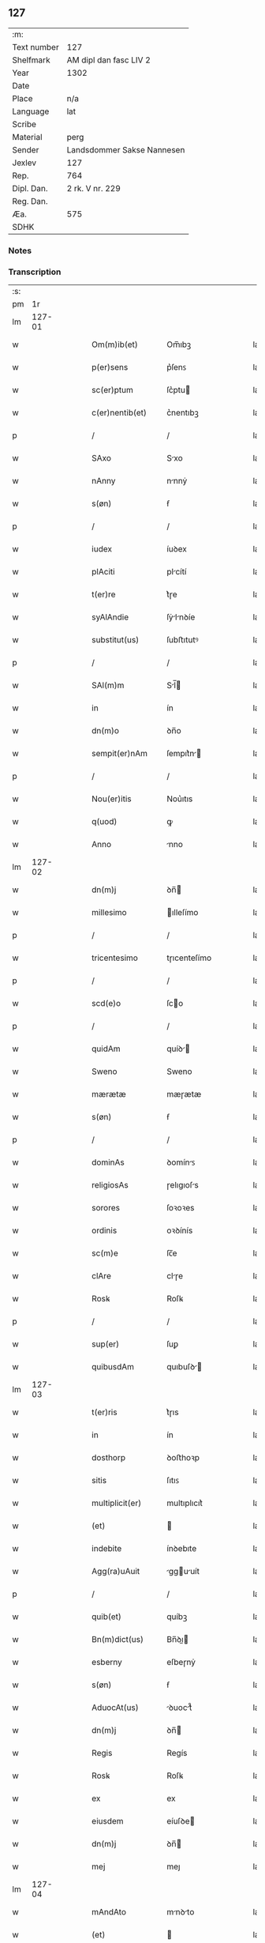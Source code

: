 ** 127
| :m:         |                            |
| Text number | 127                        |
| Shelfmark   | AM dipl dan fasc LIV 2     |
| Year        | 1302                       |
| Date        |                            |
| Place       | n/a                        |
| Language    | lat                        |
| Scribe      |                            |
| Material    | perg                       |
| Sender      | Landsdommer Sakse Nannesen |
| Jexlev      | 127                        |
| Rep.        | 764                        |
| Dipl. Dan.  | 2 rk. V nr. 229            |
| Reg. Dan.   |                            |
| Æa.         | 575                        |
| SDHK        |                            |

*** Notes


*** Transcription
| :s: |        |   |   |   |   |                   |               |   |   |   |   |     |   |   |   |               |
| pm  |     1r |   |   |   |   |                   |               |   |   |   |   |     |   |   |   |               |
| lm  | 127-01 |   |   |   |   |                   |               |   |   |   |   |     |   |   |   |               |
| w   |        |   |   |   |   | Om(m)ib(et)       | Om̅ıbꝫ         |   |   |   |   | lat |   |   |   |        127-01 |
| w   |        |   |   |   |   | p(er)sens         | p͛ſenꜱ         |   |   |   |   | lat |   |   |   |        127-01 |
| w   |        |   |   |   |   | sc(er)ptum        | ſc͛ptu        |   |   |   |   | lat |   |   |   |        127-01 |
| w   |        |   |   |   |   | c(er)nentib(et)   | c͛nentıbꝫ      |   |   |   |   | lat |   |   |   |        127-01 |
| p   |        |   |   |   |   | /                 | /             |   |   |   |   | lat |   |   |   |        127-01 |
| w   |        |   |   |   |   | SAxo              | Sxo          |   |   |   |   | lat |   |   |   |        127-01 |
| w   |        |   |   |   |   | nAnny             | nnnẏ         |   |   |   |   | lat |   |   |   |        127-01 |
| w   |        |   |   |   |   | s(øn)             | ẜ             |   |   |   |   | lat |   |   |   |        127-01 |
| p   |        |   |   |   |   | /                 | /             |   |   |   |   | lat |   |   |   |        127-01 |
| w   |        |   |   |   |   | iudex             | íuꝺex         |   |   |   |   | lat |   |   |   |        127-01 |
| w   |        |   |   |   |   | plAciti           | plcítí       |   |   |   |   | lat |   |   |   |        127-01 |
| w   |        |   |   |   |   | t(er)re           | t͛ɼe           |   |   |   |   | lat |   |   |   |        127-01 |
| w   |        |   |   |   |   | syAlAndie         | ſẏlnꝺíe     |   |   |   |   | lat |   |   |   |        127-01 |
| w   |        |   |   |   |   | substitut(us)     | ſubﬅıtutꝰ     |   |   |   |   | lat |   |   |   |        127-01 |
| p   |        |   |   |   |   | /                 | /             |   |   |   |   | lat |   |   |   |        127-01 |
| w   |        |   |   |   |   | SAl(m)m           | Sl̅          |   |   |   |   | lat |   |   |   |        127-01 |
| w   |        |   |   |   |   | in                | ín            |   |   |   |   | lat |   |   |   |        127-01 |
| w   |        |   |   |   |   | dn(m)o            | ꝺn̅o           |   |   |   |   | lat |   |   |   |        127-01 |
| w   |        |   |   |   |   | sempit(er)nAm     | ſempıt͛n     |   |   |   |   | lat |   |   |   |        127-01 |
| p   |        |   |   |   |   | /                 | /             |   |   |   |   | lat |   |   |   |        127-01 |
| w   |        |   |   |   |   | Nou(er)itis       | Nou͛ıtıs       |   |   |   |   | lat |   |   |   |        127-01 |
| w   |        |   |   |   |   | q(uod)            | ꝙ             |   |   |   |   | lat |   |   |   |        127-01 |
| w   |        |   |   |   |   | Anno              | nno          |   |   |   |   | lat |   |   |   |        127-01 |
| lm  | 127-02 |   |   |   |   |                   |               |   |   |   |   |     |   |   |   |               |
| w   |        |   |   |   |   | dn(m)j            | ꝺn̅           |   |   |   |   | lat |   |   |   |        127-02 |
| w   |        |   |   |   |   | millesimo         | ılleſímo     |   |   |   |   | lat |   |   |   |        127-02 |
| p   |        |   |   |   |   | /                 | /             |   |   |   |   | lat |   |   |   |        127-02 |
| w   |        |   |   |   |   | tricentesimo      | tɼıcenteſímo  |   |   |   |   | lat |   |   |   |        127-02 |
| p   |        |   |   |   |   | /                 | /             |   |   |   |   | lat |   |   |   |        127-02 |
| w   |        |   |   |   |   | scd(e)o           | ſco          |   |   |   |   | lat |   |   |   |        127-02 |
| p   |        |   |   |   |   | /                 | /             |   |   |   |   | lat |   |   |   |        127-02 |
| w   |        |   |   |   |   | quidAm            | quíꝺ        |   |   |   |   | lat |   |   |   |        127-02 |
| w   |        |   |   |   |   | Sweno             | Sweno         |   |   |   |   | lat |   |   |   |        127-02 |
| w   |        |   |   |   |   | mærætæ            | mæɼætæ        |   |   |   |   | lat |   |   |   |        127-02 |
| w   |        |   |   |   |   | s(øn)             | ẜ             |   |   |   |   | lat |   |   |   |        127-02 |
| p   |        |   |   |   |   | /                 | /             |   |   |   |   | lat |   |   |   |        127-02 |
| w   |        |   |   |   |   | dominAs           | ꝺomínꜱ       |   |   |   |   | lat |   |   |   |        127-02 |
| w   |        |   |   |   |   | religiosAs        | ɼelıgıoſs    |   |   |   |   | lat |   |   |   |        127-02 |
| w   |        |   |   |   |   | sorores           | ſoꝛoꝛes       |   |   |   |   | lat |   |   |   |        127-02 |
| w   |        |   |   |   |   | ordinis           | oꝛꝺínís       |   |   |   |   | lat |   |   |   |        127-02 |
| w   |        |   |   |   |   | sc(m)e            | ſc̅e           |   |   |   |   | lat |   |   |   |        127-02 |
| w   |        |   |   |   |   | clAre             | clɼe         |   |   |   |   | lat |   |   |   |        127-02 |
| w   |        |   |   |   |   | Rosꝃ              | Roſꝃ          |   |   |   |   | lat |   |   |   |        127-02 |
| p   |        |   |   |   |   | /                 | /             |   |   |   |   | lat |   |   |   |        127-02 |
| w   |        |   |   |   |   | sup(er)           | ſuꝑ           |   |   |   |   | lat |   |   |   |        127-02 |
| w   |        |   |   |   |   | quibusdAm         | quıbuſꝺ     |   |   |   |   | lat |   |   |   |        127-02 |
| lm  | 127-03 |   |   |   |   |                   |               |   |   |   |   |     |   |   |   |               |
| w   |        |   |   |   |   | t(er)ris          | t͛ɼıs          |   |   |   |   | lat |   |   |   |        127-03 |
| w   |        |   |   |   |   | in                | ín            |   |   |   |   | lat |   |   |   |        127-03 |
| w   |        |   |   |   |   | dosthorp          | ꝺoﬅhoꝛp       |   |   |   |   | lat |   |   |   |        127-03 |
| w   |        |   |   |   |   | sitis             | ſıtıꜱ         |   |   |   |   | lat |   |   |   |        127-03 |
| w   |        |   |   |   |   | multiplicit(er)   | multıplıcıt͛   |   |   |   |   | lat |   |   |   |        127-03 |
| w   |        |   |   |   |   | (et)              |              |   |   |   |   | lat |   |   |   |        127-03 |
| w   |        |   |   |   |   | indebite          | ínꝺebıte      |   |   |   |   | lat |   |   |   |        127-03 |
| w   |        |   |   |   |   | Agg(ra)uAuit      | gguuít     |   |   |   |   | lat |   |   |   |        127-03 |
| p   |        |   |   |   |   | /                 | /             |   |   |   |   | lat |   |   |   |        127-03 |
| w   |        |   |   |   |   | quib(et)          | quíbꝫ         |   |   |   |   | lat |   |   |   |        127-03 |
| w   |        |   |   |   |   | Bn(m)dict(us)     | Bn̅ꝺı        |   |   |   |   | lat |   |   |   |        127-03 |
| w   |        |   |   |   |   | esberny           | eſbeɼnẏ       |   |   |   |   | lat |   |   |   |        127-03 |
| w   |        |   |   |   |   | s(øn)             | ẜ             |   |   |   |   | lat |   |   |   |        127-03 |
| w   |        |   |   |   |   | AduocAt(us)       | ꝺuoct᷒       |   |   |   |   | lat |   |   |   |        127-03 |
| w   |        |   |   |   |   | dn(m)j            | ꝺn̅           |   |   |   |   | lat |   |   |   |        127-03 |
| w   |        |   |   |   |   | Regis             | Regís         |   |   |   |   | lat |   |   |   |        127-03 |
| w   |        |   |   |   |   | Rosꝃ              | Roſꝃ          |   |   |   |   | lat |   |   |   |        127-03 |
| w   |        |   |   |   |   | ex                | ex            |   |   |   |   | lat |   |   |   |        127-03 |
| w   |        |   |   |   |   | eiusdem           | eíuſꝺe       |   |   |   |   | lat |   |   |   |        127-03 |
| w   |        |   |   |   |   | dn(m)j            | ꝺn̅           |   |   |   |   | lat |   |   |   |        127-03 |
| w   |        |   |   |   |   | mej               | meȷ           |   |   |   |   | lat |   |   |   |        127-03 |
| lm  | 127-04 |   |   |   |   |                   |               |   |   |   |   |     |   |   |   |               |
| w   |        |   |   |   |   | mAndAto           | mnꝺto       |   |   |   |   | lat |   |   |   |        127-04 |
| w   |        |   |   |   |   | (et)              |              |   |   |   |   | lat |   |   |   |        127-04 |
| w   |        |   |   |   |   | dc(m)Ar(um)       | ꝺc̅ꝝ          |   |   |   |   | lat |   |   |   |        127-04 |
| w   |        |   |   |   |   | sororum           | ſoꝛoꝛu       |   |   |   |   | lat |   |   |   |        127-04 |
| w   |        |   |   |   |   | cApituli          | cpıtulı      |   |   |   |   | lat |   |   |   |        127-04 |
| w   |        |   |   |   |   | (con)muni         | ꝯmuní         |   |   |   |   | lat |   |   |   |        127-04 |
| w   |        |   |   |   |   | (con)sensu        | ꝯſenſu        |   |   |   |   | lat |   |   |   |        127-04 |
| w   |        |   |   |   |   | in                | ín            |   |   |   |   | lat |   |   |   |        127-04 |
| w   |        |   |   |   |   | bonis             | bonís         |   |   |   |   | lat |   |   |   |        127-04 |
| w   |        |   |   |   |   | (et)              |              |   |   |   |   | lat |   |   |   |        127-04 |
| w   |        |   |   |   |   | fAmiliis          | fmılíís      |   |   |   |   | lat |   |   |   |        127-04 |
| w   |        |   |   |   |   | (con)stitut(us)   | ꝯﬅıtut       |   |   |   |   | lat |   |   |   |        127-04 |
| w   |        |   |   |   |   | defensor          | ꝺefenſoꝛ      |   |   |   |   | lat |   |   |   |        127-04 |
| p   |        |   |   |   |   | /                 | /             |   |   |   |   | lat |   |   |   |        127-04 |
| w   |        |   |   |   |   | p(ro)             | ꝓ             |   |   |   |   | lat |   |   |   |        127-04 |
| w   |        |   |   |   |   | eisdem            | eıſꝺe        |   |   |   |   | lat |   |   |   |        127-04 |
| w   |        |   |   |   |   | t(er)ris          | t͛ɼıs          |   |   |   |   | lat |   |   |   |        127-04 |
| w   |        |   |   |   |   | in                | ín            |   |   |   |   | lat |   |   |   |        127-04 |
| w   |        |   |   |   |   | plAcito           | plcıto       |   |   |   |   | lat |   |   |   |        127-04 |
| w   |        |   |   |   |   | RAmsyoh(er)(et)   | Rmſẏoh͛      |   |   |   |   | lat |   |   |   |        127-04 |
| w   |        |   |   |   |   | leges             | leges         |   |   |   |   | lat |   |   |   |        127-04 |
| lm  | 127-05 |   |   |   |   |                   |               |   |   |   |   |     |   |   |   |               |
| w   |        |   |   |   |   | multociens        | multocıens    |   |   |   |   | lat |   |   |   |        127-05 |
| w   |        |   |   |   |   | p(er)buit         | p͛buít         |   |   |   |   | lat |   |   |   |        127-05 |
| w   |        |   |   |   |   | rAc(m)one         | ɼc̅one        |   |   |   |   | lat |   |   |   |        127-05 |
| w   |        |   |   |   |   | iuris             | íuɼıs         |   |   |   |   | lat |   |   |   |        127-05 |
| w   |        |   |   |   |   | que               | que           |   |   |   |   | lat |   |   |   |        127-05 |
| w   |        |   |   |   |   | lAnghæhæfw        | lnghæhæfw    |   |   |   |   | lat |   |   |   |        127-05 |
| w   |        |   |   |   |   | dicit(ur)         | ꝺıcıt᷑         |   |   |   |   | lat |   |   |   |        127-05 |
| p   |        |   |   |   |   | /                 | /             |   |   |   |   | lat |   |   |   |        127-05 |
| w   |        |   |   |   |   | cu(m)             | cu̅            |   |   |   |   | lat |   |   |   |        127-05 |
| w   |        |   |   |   |   | dc(m)e            | ꝺc̅e           |   |   |   |   | lat |   |   |   |        127-05 |
| w   |        |   |   |   |   | sorores           | ſoꝛoꝛes       |   |   |   |   | lat |   |   |   |        127-05 |
| w   |        |   |   |   |   | t(er)rAs          | t͛ɼs          |   |   |   |   | lat |   |   |   |        127-05 |
| w   |        |   |   |   |   | eAsdem            | eſꝺe        |   |   |   |   | lat |   |   |   |        127-05 |
| w   |        |   |   |   |   | p(er)             | ꝑ             |   |   |   |   | lat |   |   |   |        127-05 |
| w   |        |   |   |   |   | multos            | multos        |   |   |   |   | lat |   |   |   |        127-05 |
| w   |        |   |   |   |   | Annos             | nnoꜱ         |   |   |   |   | lat |   |   |   |        127-05 |
| w   |        |   |   |   |   | in                | ín            |   |   |   |   | lat |   |   |   |        127-05 |
| w   |        |   |   |   |   | t(ra)nquillA      | tnquıll     |   |   |   |   | lat |   |   |   |        127-05 |
| w   |        |   |   |   |   | (et)              |              |   |   |   |   | lat |   |   |   |        127-05 |
| w   |        |   |   |   |   | quietA            | quíet        |   |   |   |   | lat |   |   |   |        127-05 |
| w   |        |   |   |   |   | hu(m)issent       | hu̅ıſſent      |   |   |   |   | lat |   |   |   |        127-05 |
| lm  | 127-06 |   |   |   |   |                   |               |   |   |   |   |     |   |   |   |               |
| w   |        |   |   |   |   | possessione       | poſſeſſíone   |   |   |   |   | lat |   |   |   |        127-06 |
| p   |        |   |   |   |   | /                 | /             |   |   |   |   | lat |   |   |   |        127-06 |
| w   |        |   |   |   |   | Jnsup(er)         | Jnſuꝑ         |   |   |   |   | lat |   |   |   |        127-06 |
| w   |        |   |   |   |   | dc(m)s            | ꝺc̅ꜱ           |   |   |   |   | lat |   |   |   |        127-06 |
| w   |        |   |   |   |   | Sweno             | Sweno         |   |   |   |   | lat |   |   |   |        127-06 |
| w   |        |   |   |   |   | mærætæ            | mæɼætæ        |   |   |   |   | lat |   |   |   |        127-06 |
| w   |        |   |   |   |   | s(øn)             | ẜ             |   |   |   |   | lat |   |   |   |        127-06 |
| w   |        |   |   |   |   | de                | ꝺe            |   |   |   |   | lat |   |   |   |        127-06 |
| w   |        |   |   |   |   | p(er)fAto         | p͛fto         |   |   |   |   | lat |   |   |   |        127-06 |
| w   |        |   |   |   |   | Bn(m)dicto        | Bn̅dıo        |   |   |   |   | lat |   |   |   |        127-06 |
| w   |        |   |   |   |   | leges             | leges         |   |   |   |   | lat |   |   |   |        127-06 |
| w   |        |   |   |   |   | in                | ín            |   |   |   |   | lat |   |   |   |        127-06 |
| w   |        |   |   |   |   | plAcito           | plcıto       |   |   |   |   | lat |   |   |   |        127-06 |
| w   |        |   |   |   |   | RAmsyoh(er)(et)   | Rmſẏoh͛      |   |   |   |   | lat |   |   |   |        127-06 |
| w   |        |   |   |   |   | Accip(er)e        | ccıꝑe        |   |   |   |   | lat |   |   |   |        127-06 |
| w   |        |   |   |   |   | p(ro)             | ꝓ             |   |   |   |   | lat |   |   |   |        127-06 |
| w   |        |   |   |   |   | sepedc(m)is       | ſepeꝺc̅ıꜱ      |   |   |   |   | lat |   |   |   |        127-06 |
| w   |        |   |   |   |   | t(er)ris          | t͛ɼís          |   |   |   |   | lat |   |   |   |        127-06 |
| w   |        |   |   |   |   | renuit            | ɼenuít        |   |   |   |   | lat |   |   |   |        127-06 |
| p   |        |   |   |   |   | /                 | /             |   |   |   |   | lat |   |   |   |        127-06 |
| w   |        |   |   |   |   | s(et)             | ſꝫ            |   |   |   |   | lat |   |   |   |        127-06 |
| w   |        |   |   |   |   | plAcitu(m)        | plcıtu̅       |   |   |   |   | lat |   |   |   |        127-06 |
| lm  | 127-07 |   |   |   |   |                   |               |   |   |   |   |     |   |   |   |               |
| w   |        |   |   |   |   | t(er)re           | t͛ɼe           |   |   |   |   | lat |   |   |   |        127-07 |
| w   |        |   |   |   |   | syAlAndie         | ſẏlnꝺıe     |   |   |   |   | lat |   |   |   |        127-07 |
| w   |        |   |   |   |   | AppellAuit        | elluít     |   |   |   |   | lat |   |   |   |        127-07 |
| p   |        |   |   |   |   | /                 | /             |   |   |   |   | lat |   |   |   |        127-07 |
| w   |        |   |   |   |   | viris             | víɼís         |   |   |   |   | lat |   |   |   |        127-07 |
| w   |        |   |   |   |   | discretis         | ꝺıſcɼetıꜱ     |   |   |   |   | lat |   |   |   |        127-07 |
| w   |        |   |   |   |   | eiusdem           | eíuſꝺe       |   |   |   |   | lat |   |   |   |        127-07 |
| w   |        |   |   |   |   | h(er)(et)         | h͛            |   |   |   |   | lat |   |   |   |        127-07 |
| w   |        |   |   |   |   | seq(e)ntib(et)    | ſeqͤntıbꝫ      |   |   |   |   | lat |   |   |   |        127-07 |
| w   |        |   |   |   |   | eAndem            | enꝺe        |   |   |   |   | lat |   |   |   |        127-07 |
| w   |        |   |   |   |   | AppellAc(m)oem    | ellc̅oe    |   |   |   |   | lat |   |   |   |        127-07 |
| w   |        |   |   |   |   | ex                | ex            |   |   |   |   | lat |   |   |   |        127-07 |
| w   |        |   |   |   |   | Ambor(um)         | mboꝝ         |   |   |   |   | lat |   |   |   |        127-07 |
| w   |        |   |   |   |   | (con)sensu        | ꝯſenſu        |   |   |   |   | lat |   |   |   |        127-07 |
| w   |        |   |   |   |   | videlic(et)       | vıꝺelıcꝫ      |   |   |   |   | lat |   |   |   |        127-07 |
| w   |        |   |   |   |   | Bn(m)dc(m)i       | Bn̅ꝺc̅ı         |   |   |   |   | lat |   |   |   |        127-07 |
| w   |        |   |   |   |   | (et)              |              |   |   |   |   | lat |   |   |   |        127-07 |
| w   |        |   |   |   |   | Swenonis          | Swenonís      |   |   |   |   | lat |   |   |   |        127-07 |
| w   |        |   |   |   |   | p(er)dc(m)or(um)  | p͛ꝺc̅oꝝ         |   |   |   |   | lat |   |   |   |        127-07 |
| lm  | 127-08 |   |   |   |   |                   |               |   |   |   |   |     |   |   |   |               |
| w   |        |   |   |   |   | Jnsup(er)         | Jnſuꝑ         |   |   |   |   | lat |   |   |   |        127-08 |
| w   |        |   |   |   |   | eisdem            | eıſꝺe        |   |   |   |   | lat |   |   |   |        127-08 |
| w   |        |   |   |   |   | Ad                | ꝺ            |   |   |   |   | lat |   |   |   |        127-08 |
| w   |        |   |   |   |   | plAcitu(m)        | plcıtu̅       |   |   |   |   | lat |   |   |   |        127-08 |
| w   |        |   |   |   |   | gn(er)Ale         | gn͛le         |   |   |   |   | lat |   |   |   |        127-08 |
| w   |        |   |   |   |   | venientib(et)     | veníentıbꝫ    |   |   |   |   | lat |   |   |   |        127-08 |
| p   |        |   |   |   |   | /                 | /             |   |   |   |   | lat |   |   |   |        127-08 |
| w   |        |   |   |   |   | idem              | ıꝺe          |   |   |   |   | lat |   |   |   |        127-08 |
| w   |        |   |   |   |   | Bn(m)dict(us)     | Bn̅ꝺı        |   |   |   |   | lat |   |   |   |        127-08 |
| w   |        |   |   |   |   | dc(m)o            | ꝺc̅o           |   |   |   |   | lat |   |   |   |        127-08 |
| w   |        |   |   |   |   | Swenoni           | Swenoní       |   |   |   |   | lat |   |   |   |        127-08 |
| w   |        |   |   |   |   | leges             | leges         |   |   |   |   | lat |   |   |   |        127-08 |
| w   |        |   |   |   |   | p(er)buit         | p͛buít         |   |   |   |   | lat |   |   |   |        127-08 |
| w   |        |   |   |   |   | (et)              |              |   |   |   |   | lat |   |   |   |        127-08 |
| w   |        |   |   |   |   | firmAuit          | fıɼmuít      |   |   |   |   | lat |   |   |   |        127-08 |
| p   |        |   |   |   |   | /                 | /             |   |   |   |   | lat |   |   |   |        127-08 |
| w   |        |   |   |   |   | (et)              |              |   |   |   |   | lat |   |   |   |        127-08 |
| w   |        |   |   |   |   | eidem             | eıꝺe         |   |   |   |   | lat |   |   |   |        127-08 |
| w   |        |   |   |   |   | Bn(m)dicto        | Bn̅ꝺıo        |   |   |   |   | lat |   |   |   |        127-08 |
| w   |        |   |   |   |   | diem              | ꝺıe          |   |   |   |   | lat |   |   |   |        127-08 |
| w   |        |   |   |   |   | p(er)fixi         | p͛fíxí         |   |   |   |   | lat |   |   |   |        127-08 |
| lm  | 127-09 |   |   |   |   |                   |               |   |   |   |   |     |   |   |   |               |
| w   |        |   |   |   |   | vt                | vt            |   |   |   |   | lat |   |   |   |        127-09 |
| w   |        |   |   |   |   | in                | ín            |   |   |   |   | lat |   |   |   |        127-09 |
| w   |        |   |   |   |   | eodem             | eoꝺe         |   |   |   |   | lat |   |   |   |        127-09 |
| w   |        |   |   |   |   | die               | ꝺıe           |   |   |   |   | lat |   |   |   |        127-09 |
| w   |        |   |   |   |   | in                | ín            |   |   |   |   | lat |   |   |   |        127-09 |
| w   |        |   |   |   |   | ponte             | ponte         |   |   |   |   | lat |   |   |   |        127-09 |
| w   |        |   |   |   |   | fundi             | funꝺı         |   |   |   |   | lat |   |   |   |        127-09 |
| w   |        |   |   |   |   | t(er)rAr(um)      | t͛ɼꝝ          |   |   |   |   | lat |   |   |   |        127-09 |
| w   |        |   |   |   |   | p(er)dc(m)Ar(um)  | p͛ꝺc̅ꝝ         |   |   |   |   | lat |   |   |   |        127-09 |
| w   |        |   |   |   |   | dc(m)As           | ꝺc̅s          |   |   |   |   | lat |   |   |   |        127-09 |
| w   |        |   |   |   |   | t(er)rAs          | t͛ɼs          |   |   |   |   | lat |   |   |   |        127-09 |
| w   |        |   |   |   |   | defenderet        | ꝺefenꝺeɼet    |   |   |   |   | lat |   |   |   |        127-09 |
| w   |        |   |   |   |   | cu(m)             | cu̅            |   |   |   |   | lat |   |   |   |        127-09 |
| w   |        |   |   |   |   | duor(um)          | ꝺuoꝝ          |   |   |   |   | lat |   |   |   |        127-09 |
| w   |        |   |   |   |   | viror(um)         | vıɼoꝝ         |   |   |   |   | lat |   |   |   |        127-09 |
| w   |        |   |   |   |   | legAliu(m)        | leglıu̅       |   |   |   |   | lat |   |   |   |        127-09 |
| w   |        |   |   |   |   | testimonio        | teﬅímonío     |   |   |   |   | lat |   |   |   |        127-09 |
| w   |        |   |   |   |   | (et)              |              |   |   |   |   | lat |   |   |   |        127-09 |
| w   |        |   |   |   |   | duodecim          | ꝺuoꝺecí      |   |   |   |   | lat |   |   |   |        127-09 |
| w   |        |   |   |   |   | viror(um)         | vıɼoꝝ         |   |   |   |   | lat |   |   |   |        127-09 |
| w   |        |   |   |   |   | iurA¦mento        | íuɼ¦mento    |   |   |   |   | lat |   |   |   | 127-09—127-10 |
| p   |        |   |   |   |   | /                 | /             |   |   |   |   | lat |   |   |   |        127-10 |
| w   |        |   |   |   |   | viris             | víɼís         |   |   |   |   | lat |   |   |   |        127-10 |
| w   |        |   |   |   |   | discretis         | ꝺıſcɼetıs     |   |   |   |   | lat |   |   |   |        127-10 |
| w   |        |   |   |   |   | inf(ra)sc(er)ptis | ínfſc͛ptıs    |   |   |   |   | lat |   |   |   |        127-10 |
| w   |        |   |   |   |   | videl(et)         | vıꝺelꝫ        |   |   |   |   | lat |   |   |   |        127-10 |
| w   |        |   |   |   |   | mArtino           | ɼtíno       |   |   |   |   | lat |   |   |   |        127-10 |
| w   |        |   |   |   |   | thruuls           | thɼuuls       |   |   |   |   | lat |   |   |   |        127-10 |
| w   |        |   |   |   |   | s(øn)             | ẜ             |   |   |   |   | lat |   |   |   |        127-10 |
| p   |        |   |   |   |   | /                 | /             |   |   |   |   | lat |   |   |   |        127-10 |
| w   |        |   |   |   |   | esberno           | eſbeɼno       |   |   |   |   | lat |   |   |   |        127-10 |
| w   |        |   |   |   |   | iønes             | ıønes         |   |   |   |   | lat |   |   |   |        127-10 |
| w   |        |   |   |   |   | s(øn)             | ẜ             |   |   |   |   | lat |   |   |   |        127-10 |
| p   |        |   |   |   |   | /                 | /             |   |   |   |   | lat |   |   |   |        127-10 |
| w   |        |   |   |   |   | mikAele           | íkele       |   |   |   |   | lat |   |   |   |        127-10 |
| w   |        |   |   |   |   | iønes             | ıønes         |   |   |   |   | lat |   |   |   |        127-10 |
| p   |        |   |   |   |   | /                 | /             |   |   |   |   | lat |   |   |   |        127-10 |
| w   |        |   |   |   |   | (et)              |              |   |   |   |   | lat |   |   |   |        127-10 |
| w   |        |   |   |   |   | kAnuto            | knuto        |   |   |   |   | lat |   |   |   |        127-10 |
| w   |        |   |   |   |   | pæther            | pætheɼ        |   |   |   |   | lat |   |   |   |        127-10 |
| w   |        |   |   |   |   | s(øn)             | ẜ             |   |   |   |   | lat |   |   |   |        127-10 |
| w   |        |   |   |   |   | AnnominAtis       | nnomíntıs   |   |   |   |   | lat |   |   |   |        127-10 |
| p   |        |   |   |   |   | /                 | /             |   |   |   |   | lat |   |   |   |        127-10 |
| w   |        |   |   |   |   | qui               | quí           |   |   |   |   | lat |   |   |   |        127-10 |
| lm  | 127-11 |   |   |   |   |                   |               |   |   |   |   |     |   |   |   |               |
| w   |        |   |   |   |   | Ad                | ꝺ            |   |   |   |   | lat |   |   |   |        127-11 |
| w   |        |   |   |   |   | p(ro)ximu(m)      | ꝓxímu̅         |   |   |   |   | lat |   |   |   |        127-11 |
| w   |        |   |   |   |   | plAcitu(m)        | plcıtu̅       |   |   |   |   | lat |   |   |   |        127-11 |
| w   |        |   |   |   |   | syAlAndie         | ſẏlnꝺıe     |   |   |   |   | lat |   |   |   |        127-11 |
| w   |        |   |   |   |   | celeb(ra)tum      | celebtu     |   |   |   |   | lat |   |   |   |        127-11 |
| w   |        |   |   |   |   | redeuntes         | ɼeꝺeuntes     |   |   |   |   | lat |   |   |   |        127-11 |
| w   |        |   |   |   |   | testificAueru(m)t | teﬅıfıcueɼu̅t |   |   |   |   | lat |   |   |   |        127-11 |
| w   |        |   |   |   |   | q(uod)            | ꝙ             |   |   |   |   | lat |   |   |   |        127-11 |
| w   |        |   |   |   |   | idem              | ıꝺe          |   |   |   |   | lat |   |   |   |        127-11 |
| w   |        |   |   |   |   | Bn(m)dc(m)s       | Bn̅ꝺc̅s         |   |   |   |   | lat |   |   |   |        127-11 |
| w   |        |   |   |   |   | dc(m)As           | ꝺc̅s          |   |   |   |   | lat |   |   |   |        127-11 |
| w   |        |   |   |   |   | t(er)rAs          | t͛ɼs          |   |   |   |   | lat |   |   |   |        127-11 |
| w   |        |   |   |   |   | scd(m)m           | ſcꝺ̅          |   |   |   |   | lat |   |   |   |        127-11 |
| w   |        |   |   |   |   | leges             | leges         |   |   |   |   | lat |   |   |   |        127-11 |
| w   |        |   |   |   |   | pAt(i)e           | pte         |   |   |   |   | lat |   |   |   |        127-11 |
| w   |        |   |   |   |   | defendisset       | ꝺefenꝺıſſet   |   |   |   |   | lat |   |   |   |        127-11 |
| p   |        |   |   |   |   | /                 | /             |   |   |   |   | lat |   |   |   |        127-11 |
| w   |        |   |   |   |   | Jnsup(er)         | Jnſuꝑ         |   |   |   |   | lat |   |   |   |        127-11 |
| lm  | 127-12 |   |   |   |   |                   |               |   |   |   |   |     |   |   |   |               |
| w   |        |   |   |   |   | viri              | vıɼı          |   |   |   |   | lat |   |   |   |        127-12 |
| w   |        |   |   |   |   | discreti          | ꝺıſcɼetı      |   |   |   |   | lat |   |   |   |        127-12 |
| w   |        |   |   |   |   | de                | ꝺe            |   |   |   |   | lat |   |   |   |        127-12 |
| w   |        |   |   |   |   | om(m)ib(et)       | om̅ıbꝫ         |   |   |   |   | lat |   |   |   |        127-12 |
| w   |        |   |   |   |   | q(ra)tuor         | qtuoꝛ        |   |   |   |   | lat |   |   |   |        127-12 |
| w   |        |   |   |   |   | bAncis            | bncıs        |   |   |   |   | lat |   |   |   |        127-12 |
| w   |        |   |   |   |   | plAciti           | plcıtı       |   |   |   |   | lat |   |   |   |        127-12 |
| w   |        |   |   |   |   | surgentes         | ſuɼgentes     |   |   |   |   | lat |   |   |   |        127-12 |
| p   |        |   |   |   |   | /                 | /             |   |   |   |   | lat |   |   |   |        127-12 |
| w   |        |   |   |   |   | dc(m)is           | ꝺc̅ıs          |   |   |   |   | lat |   |   |   |        127-12 |
| w   |        |   |   |   |   | sororib(et)       | ſoꝛoꝛıbꝫ      |   |   |   |   | lat |   |   |   |        127-12 |
| w   |        |   |   |   |   | t(er)rAs          | t͛ɼs          |   |   |   |   | lat |   |   |   |        127-12 |
| w   |        |   |   |   |   | sepedictAs        | ſepeꝺıs     |   |   |   |   | lat |   |   |   |        127-12 |
| w   |        |   |   |   |   | !AdiucAueru(m)t¡  | !ꝺíucueɼu̅t¡ |   |   |   |   | lat |   |   |   |        127-12 |
| w   |        |   |   |   |   | p(er)petue        | ꝑpetue        |   |   |   |   | lat |   |   |   |        127-12 |
| w   |        |   |   |   |   | possidendAs       | poſſıꝺenꝺs   |   |   |   |   | lat |   |   |   |        127-12 |
| p   |        |   |   |   |   | /                 | /             |   |   |   |   | lat |   |   |   |        127-12 |
| w   |        |   |   |   |   | q(o)r(um)         | qͦꝝ            |   |   |   |   | lat |   |   |   |        127-12 |
| w   |        |   |   |   |   | AdiudicAc(m)oes   | ꝺíuꝺıcc̅oes  |   |   |   |   | lat |   |   |   |        127-12 |
| lm  | 127-13 |   |   |   |   |                   |               |   |   |   |   |     |   |   |   |               |
| w   |        |   |   |   |   | in                | ín            |   |   |   |   | lat |   |   |   |        127-13 |
| w   |        |   |   |   |   | poster(um)        | poﬅeꝝ         |   |   |   |   | lat |   |   |   |        127-13 |
| w   |        |   |   |   |   | surgens           | ſuɼgenꜱ       |   |   |   |   | lat |   |   |   |        127-13 |
| w   |        |   |   |   |   | firmAs            | fıɼmꜱ        |   |   |   |   | lat |   |   |   |        127-13 |
| w   |        |   |   |   |   | (et)              |              |   |   |   |   | lat |   |   |   |        127-13 |
| w   |        |   |   |   |   | irreuocAndAs      | ıɼɼeuocnꝺꜱ  |   |   |   |   | lat |   |   |   |        127-13 |
| w   |        |   |   |   |   | iudicAui          | íuꝺıcuí      |   |   |   |   | lat |   |   |   |        127-13 |
| w   |        |   |   |   |   | ex                | ex            |   |   |   |   | lat |   |   |   |        127-13 |
| w   |        |   |   |   |   | p(er)te           | ꝑte           |   |   |   |   | lat |   |   |   |        127-13 |
| w   |        |   |   |   |   | dn(m)j            | ꝺn̅           |   |   |   |   | lat |   |   |   |        127-13 |
| w   |        |   |   |   |   | mei               | meı           |   |   |   |   | lat |   |   |   |        127-13 |
| w   |        |   |   |   |   | Regis             | Regís         |   |   |   |   | lat |   |   |   |        127-13 |
| w   |        |   |   |   |   | (et)              |              |   |   |   |   | lat |   |   |   |        127-13 |
| w   |        |   |   |   |   | vt                | vt            |   |   |   |   | lat |   |   |   |        127-13 |
| w   |        |   |   |   |   | exhigu(m)t        | exhıgu̅t       |   |   |   |   | lat |   |   |   |        127-13 |
| w   |        |   |   |   |   | leges             | leges         |   |   |   |   | lat |   |   |   |        127-13 |
| w   |        |   |   |   |   | t(er)re           | t͛ɼe           |   |   |   |   | lat |   |   |   |        127-13 |
| p   |        |   |   |   |   | /                 | /             |   |   |   |   | lat |   |   |   |        127-13 |
| w   |        |   |   |   |   | Jn                | Jn            |   |   |   |   | lat |   |   |   |        127-13 |
| w   |        |   |   |   |   | cui(us)           | cuı          |   |   |   |   | lat |   |   |   |        127-13 |
| w   |        |   |   |   |   | rei               | ɼeı           |   |   |   |   | lat |   |   |   |        127-13 |
| w   |        |   |   |   |   | testimoniu(m)     | teﬅímoníu̅     |   |   |   |   | lat |   |   |   |        127-13 |
| w   |        |   |   |   |   | sigillu(m)        | ſıgıllu̅       |   |   |   |   | lat |   |   |   |        127-13 |
| lm  | 127-14 |   |   |   |   |                   |               |   |   |   |   |     |   |   |   |               |
| w   |        |   |   |   |   | meu(m)            | meu̅           |   |   |   |   | lat |   |   |   |        127-14 |
| w   |        |   |   |   |   | p(er)sentib(et)   | p͛ſentıbꝫ      |   |   |   |   | lat |   |   |   |        127-14 |
| w   |        |   |   |   |   | est               | eﬅ            |   |   |   |   | lat |   |   |   |        127-14 |
| w   |        |   |   |   |   | Appensum          | enſu       |   |   |   |   | lat |   |   |   |        127-14 |
| w   |        |   |   |   |   | vnA               | vn           |   |   |   |   | lat |   |   |   |        127-14 |
| w   |        |   |   |   |   | cu(m)             | cu̅            |   |   |   |   | lat |   |   |   |        127-14 |
| w   |        |   |   |   |   | sigillis          | ſıgıllıꜱ      |   |   |   |   | lat |   |   |   |        127-14 |
| w   |        |   |   |   |   | bonor(um)         | bonoꝝ         |   |   |   |   | lat |   |   |   |        127-14 |
| w   |        |   |   |   |   | viror(um)         | vıɼoꝝ         |   |   |   |   | lat |   |   |   |        127-14 |
| w   |        |   |   |   |   | sup(er)ius        | ſuꝑíus        |   |   |   |   | lat |   |   |   |        127-14 |
| w   |        |   |   |   |   | no(m)iAtor(um)    | no̅ıtoꝝ       |   |   |   |   | lat |   |   |   |        127-14 |
| w   |        |   |   |   |   | qui               | quí           |   |   |   |   | lat |   |   |   |        127-14 |
| w   |        |   |   |   |   | p(er)senti        | p͛ſentı        |   |   |   |   | lat |   |   |   |        127-14 |
| w   |        |   |   |   |   | negocio           | negocıo       |   |   |   |   | lat |   |   |   |        127-14 |
| w   |        |   |   |   |   | Affueru(m)t       | ffueɼu̅t      |   |   |   |   | lat |   |   |   |        127-14 |
| p   |        |   |   |   |   | /                 | /             |   |   |   |   | lat |   |   |   |        127-14 |
| w   |        |   |   |   |   | Actum             | u          |   |   |   |   | lat |   |   |   |        127-14 |
| w   |        |   |   |   |   | Anno              | nno          |   |   |   |   | lat |   |   |   |        127-14 |
| w   |        |   |   |   |   | sup(ra)dicto      | ſupꝺıo      |   |   |   |   | lat |   |   |   |        127-14 |
| :e: |        |   |   |   |   |                   |               |   |   |   |   |     |   |   |   |               |
